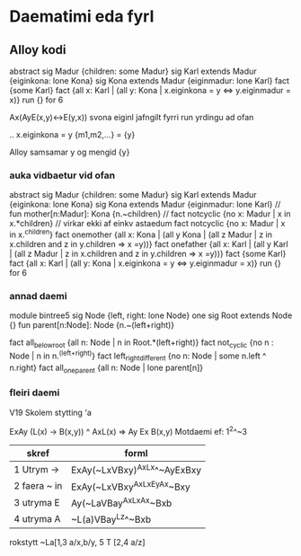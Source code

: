 * Daematimi eda fyrl

** Alloy kodi

abstract sig Madur {children: some Madur}
sig Karl extends Madur {eiginkona: lone Kona}
sig Kona extends Madur {eiginmadur: lone Karl}
fact {some Karl}
fact {all x: Karl | (all y: Kona | x.eiginkona = y <=> y.eiginmadur = x)}
run {} for 6


Ax(AyE(x,y)<->E(y,x))
svona eiginl jafngilt fyrri run yrdingu ad ofan

..
x.eiginkona = y
{m1,m2,...} = {y}

Alloy samsamar y og mengid {y}

*** auka vidbaetur vid ofan

abstract sig Madur {children: some Madur}
sig Karl extends Madur {eiginkona: lone Kona}
sig Kona extends Madur {eiginmadur: lone Karl}
// fun mother[n:Madur]: Kona {n.~children}
// fact notcyclic {no x: Madur | x in x.*children} // virkar ekki af einkv astaedum
fact notcyclic {no x: Madur | x in x.^children}
fact onemother {all x: Kona | (all y Kona | (all z Madur | z in x.children and z in y.children => x =y))}
fact onefather {all x: Karl | (all y Karl | (all z Madur | z in x.children and z in y.children => x =y))}
fact {some Karl}
fact {all x: Karl | (all y: Kona | x.eiginkona = y <=> y.eiginmadur = x)}
run {} for 6



*** annad daemi

module bintree5
sig Node {left, right: lone Node}
one sig Root extends Node {}
fun parent[n:Node]: Node {n.~(left+right)}

fact all_below_root     {all n: Node | n in Root.*(left+right)}
fact not_cyclic         {no n : Node | n in n.^(left+right)}
fact left_right_different {no n: Node | some n.left ^ n.right}
fact all_one_parent      {all n: Node | lone parent[n]}


*** fleiri daemi


V19  Skolem stytting 'a

ExAy (L(x) -> B(x,y)) ^ AxL(x) => Ay Ex B(x,y)
Motdaemi ef:
1^2^~3

| skref        | forml                       |
|--------------+-----------------------------|
| 1 Utrym ->   | ExAy(~LxVBxy)^AxLx^~AyExBxy |
| 2 faera ~ in | ExAy(~LxVBxy^AxLx^EyAx~Bxy  |
| 3 utryma E   | Ay(~LaVBay^AxLx^Ax~Bxb      |
| 4 utryma A   | ~L(a)VBay^Lz^~Bxb           |


rokstytt
~La[1,3 a/x,b/y, 5 T [2,4 a/z]
